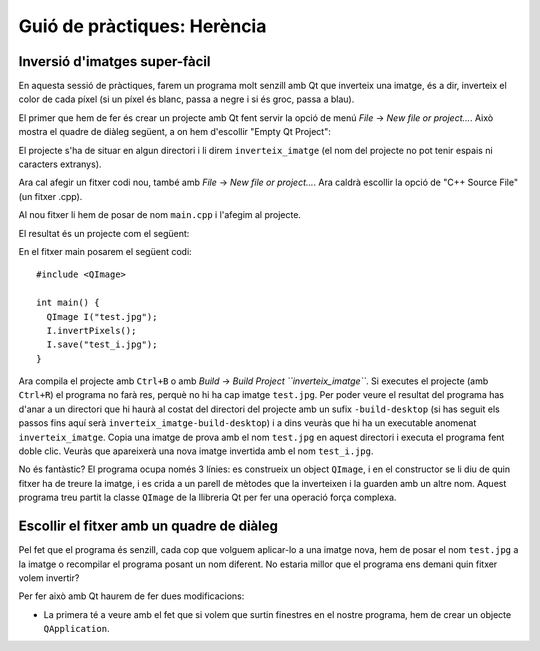 
.. tema:: lab.he


===============================
Guió de pràctiques: Herència
===============================

.. rubric:: Objectius

   - Crear programes senzills amb Qt.


Inversió d'imatges super-fàcil
=================================

En aquesta sessió de pràctiques, farem un programa molt senzill amb Qt
que inverteix una imatge, és a dir, inverteix el color de cada píxel
(si un píxel és blanc, passa a negre i si és groc, passa a blau). 

El primer que hem de fer és crear un projecte amb Qt fent servir la
opció de menú *File* |-->| *New file or project...*. Això mostra el
quadre de diàleg següent, a on hem d'escollir "Empty Qt Project":

.. image:: img/qt_new_empty_project.png
   :align: center
   :scale: 75

El projecte s'ha de situar en algun directori i li direm
``inverteix_imatge`` (el nom del projecte no pot tenir espais ni
caracters extranys).

Ara cal afegir un fitxer codi nou, també amb *File* |-->| *New file or
project...*. Ara caldrà escollir la opció de "C++ Source File" (un
fitxer .cpp). 

.. image:: img/qt_new_cpp_source_file.png
   :align: center
   :scale: 75

Al nou fitxer li hem de posar de nom ``main.cpp`` i l'afegim al
projecte.

El resultat és un projecte com el següent:

.. image:: img/qt_project_view_inverteix_imatge.png
   :align: center
   :scale: 75

En el fitxer main posarem el següent codi::

   #include <QImage>
   
   int main() {
     QImage I("test.jpg");
     I.invertPixels();
     I.save("test_i.jpg");
   }

Ara compila el projecte amb ``Ctrl+B`` o amb *Build* |-->| *Build
Project ``inverteix_imatge``*. Si executes el projecte (amb
``Ctrl+R``) el programa no farà res, perquè no hi ha cap imatge
``test.jpg``. Per poder veure el resultat del programa has d'anar a un
directori que hi haurà al costat del directori del projecte amb un
sufix ``-build-desktop`` (si has seguit els passos fins aquí serà
``inverteix_imatge-build-desktop``) i a dins veuràs que hi ha un
executable anomenat ``inverteix_imatge``. Copia una imatge de prova
amb el nom ``test.jpg`` en aquest directori i executa el programa fent
doble clic. Veuràs que apareixerà una nova imatge invertida amb el nom
``test_i.jpg``.

.. image:: img/qt_exec_inverteix_imatge.png
   :align: center
   :scale: 75

No és fantàstic? El programa ocupa només 3 línies: es construeix un
object ``QImage``, i en el constructor se li diu de quin fitxer ha de
treure la imatge, i es crida a un parell de mètodes que la inverteixen
i la guarden amb un altre nom. Aquest programa treu partit la classe
``QImage`` de la llibreria Qt per fer una operació força complexa.

.. exercici::
   
   Si situes el cursor sobre de la paraula ``QImage`` en el codi font
   i prems la tecla F1, veuràs que surt l'ajuda de la classe
   ``QImage``. Busca un mètode ``copy`` (el que rep 4 enters). Observa
   el tipus de retorn. Modifica el programa, doncs, per guardar una
   zona de 100x100 píxels de la part esquerra a dalt de la imatge
   ``test.jpg``. Guarda-la amb el nom ``tros.jpg``.

Escollir el fitxer amb un quadre de diàleg
==========================================

Pel fet que el programa és senzill, cada cop que volguem aplicar-lo a
una imatge nova, hem de posar el nom  ``test.jpg`` a la imatge o
recompilar el programa posant un nom diferent. No estaria millor que
el programa ens demani quin fitxer volem invertir?

Per fer això amb Qt haurem de fer dues modificacions:

- La primera té a veure amb el fet que si volem que surtin finestres
  en el nostre programa, hem de crear un objecte ``QApplication``.





.. |-->| unicode:: U+2192

   

